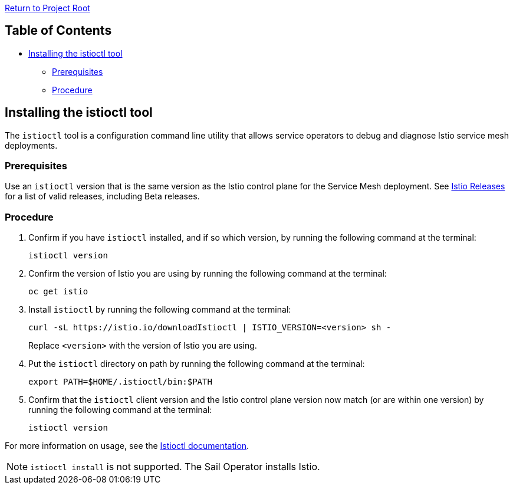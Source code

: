 link:../README.adoc[Return to Project Root]

== Table of Contents

* <<installing-the-istioctl-tool>>
** <<prerequisites>>
** <<procedure>>

[[installing-the-istioctl-tool]]
== Installing the istioctl tool

The `istioctl` tool is a configuration command line utility that allows service 
operators to debug and diagnose Istio service mesh deployments.

[[prerequisites]]
=== Prerequisites

Use an `istioctl` version that is the same version as the Istio control plane 
for the Service Mesh deployment. See https://github.com/istio/istio/releases[Istio Releases] for a list of valid 
releases, including Beta releases. 

[[procedure]]
=== Procedure

. Confirm if you have `istioctl` installed, and if so which version, by running 
the following command at the terminal:
+
[source,bash,subs="attributes+"]
----
istioctl version
----

. Confirm the version of Istio you are using by running the following command 
at the terminal:
+
[source,bash,subs="attributes+"]
----
oc get istio
----

. Install `istioctl` by running the following command at the terminal: 
+
[source,bash,subs="attributes+"]
----
curl -sL https://istio.io/downloadIstioctl | ISTIO_VERSION=<version> sh -
----
+
Replace `<version>` with the version of Istio you are using.

. Put the `istioctl` directory on path by running the following command at the terminal:
+
[source,bash,subs="attributes+"]
----
export PATH=$HOME/.istioctl/bin:$PATH
----

. Confirm that the `istioctl` client version and the Istio control plane 
version now match (or are within one version) by running the following command
at the terminal:
+
[source,bash,subs="attributes+"]
----
istioctl version
----

For more information on usage, see the https://istio.io/latest/docs/ops/diagnostic-tools/istioctl/[Istioctl documentation].

NOTE: `istioctl install` is not supported. The Sail Operator installs Istio.